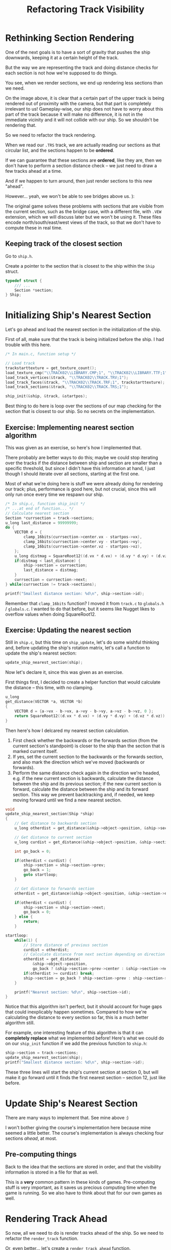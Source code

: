 #+title: Refactoring Track Visibility

* Rethinking Section Rendering

One  of the  next goals  is  to have  a sort  of  gravity that  pushes the  ship
downwards, keeping it at a certain height of the track.

But the  way we are  representing the track and  doing distance checks  for each
section is not how we're supposed to do things.

You see,  when we  render sections, we  end up rendering  less sections  than we
need.

[[file:img/more-than-needed.png]]

On the image above, it is clear that  a certain part of the upper track is being
rendered  out  of  proximity  with  the camera,  but  that  part  is  completely
irrelevant to us! Gameplay-wise, our ship does not have to worry about this part
of the  track because it  will make  no difference, it  is not in  the immediate
vicinity and  it will not  collide with our ship.  So we shouldn't  be rendering
that.

So we need to refactor the track rendering.

When we  read our  ~.TRS~ track, we  are actually reading  our sections  as that
circular list, and the sections happen to be *ordered*.

If we can  guarantee that these sections  are *ordered*, like they  are, then we
don't have  to perform a section  distance check -- we  just need to draw  a few
tracks ahead at a time.

And if we happen to turn around, then just render sections to this new "ahead".

However... yeah, we won't be able to see bridges above us. ):

The original game solves these problems  with sections that are visible from the
current section,  such as the  bridge case, with  a different file,  with ~.VEW~
extension, which  we will discuss  later but we won't  be using it.  These files
encode  north/south/east/west views  of  the track,  so that  we  don't have  to
compute these in real time.

** Keeping track of the closest section

Go to ~ship.h~.

Create a pointer  to the section that  is closest to the ship  within the ~Ship~
struct.

#+begin_src c
typedef struct {
    /// ...
    Section *section;
} Ship;
#+end_src

* Initializing Ship's Nearest Section

Let's go ahead and load the nearest section in the initialization of the ship.

First of all, make  sure that the track is being initialized  before the ship. I
had trouble with this here.

#+begin_src c
/* In main.c, function setup */

// Load track
trackstarttexture = get_texture_count();
load_texture_cmp("\\TRACK02\\LIBRARY.CMP;1", "\\TRACK02\\LIBRARY.TTF;1");
load_track_vertices(&track, "\\TRACK02\\TRACK.TRV;1");
load_track_faces(&track, "\\TRACK02\\TRACK.TRF;1", trackstarttexture);
load_track_sections(&track, "\\TRACK02\\TRACK.TRS;1");

ship_init(&ship, &track, &startpos);
#+end_src

Best thing  to do here  is loop over  the sections of  our map checking  for the
section that is closest to our ship. So no secrets on the implementation.

** Exercise: Implementing nearest section algorithm

This was given as an exercise, so here's how I implemented that.

There probably are  better ways to do  this; maybe we could  stop iterating over
the tracks if the distance between ship  and section are smaller than a specific
threshold, but  since I didn't  have this information at  hand, I just  though I
should iterate over all sections, starting at the first one.

Most of what we're  doing here is stuff we were already  doing for rendering our
track; plus, performance is good here, but not crucial, since this will only run
once every time we respawn our ship.

#+begin_src c
/* In ship.c, function ship_init */
/* ...at end of function... */
// Calculate nearest section
Section *currsection = track->sections;
u_long last_distance = 99999999;
do {
    VECTOR d = {
        clamp_16bits(currsection->center.vx - startpos->vx),
        clamp_16bits(currsection->center.vy - startpos->vy),
        clamp_16bits(currsection->center.vz - startpos->vz),
    };
    u_long distmag = SquareRoot12((d.vx * d.vx) + (d.vy * d.vy) + (d.vz * d.vz));
    if(distmag < last_distance) {
        ship->section = currsection;
        last_distance = distmag;
    }
    currsection = currsection->next;
} while(currsection != track->sections);

printf("Smallest distance section: %d\n", ship->section->id);
#+end_src

Remember that ~clamp_16bits~ function? I  moved it from ~track.c~ to ~globals.h~
/ ~globals.c~.  I wanted to do  that before, but  it seems like Nugget  likes to
overflow values when doing SquareRoot12.

** Exercise: Updating the nearest section

Still  in ~ship.c~,  but  this  time on  ~ship_update~,  let's  do some  wishful
thinking and, before updating the ship's  rotation matrix, let's call a function
to update the ship's nearest section:

#+begin_src c
update_ship_nearest_section(ship);
#+end_src

Now let's declare it, since this was given as an exercise.

First things first,  I decided to create a helper  function that would calculate
the distance -- this time, with no clamping.

#+begin_src c
u_long
get_distance(VECTOR *a, VECTOR *b)
{
    VECTOR d = {a->vx - b->vx, a->vy - b->vy, a->vz - b->vz, 0 };
    return SquareRoot12((d.vx * d.vx) + (d.vy * d.vy) + (d.vz * d.vz));
}
#+end_src

Then here's how I delcared my nearest section calculation.

1. First check  whether the backwards or the forwards  section (from the current
   section's standpoint) is  closer to the ship than the  section that is marked
   current itself.
2. If yes, set the current section to the backwards or the forwards section, and
   also mark the direction which we've moved (backwards or forwards).
3. Perform the same distance check again  in the direction we're headed, e.g. if
   the new current section is backwards, calculate the distance between the ship
   and its  previous section; if the  new current section is  forward, calculate
   the distance  between the ship and  its forward section. This  way we prevent
   backtracking  and, if  needed, we  keep moving  forward until  we find  a new
   nearest section.

#+begin_src c
void
update_ship_nearest_section(Ship *ship)
{
    // Get distance to backwards section
    u_long otherdist = get_distance(&ship->object->position, &ship->section->prev->center);

    // Get distance to current section
    u_long curdist = get_distance(&ship->object->position, &ship->section->center);

    int go_back = 0;

    if(otherdist < curdist) {
        ship->section = ship->section->prev;
        go_back = 1;
        goto startloop;
    }

    // Get distance to forwards section
    otherdist = get_distance(&ship->object->position, &ship->section->next->center);

    if(otherdist < curdist) {
        ship->section = ship->section->next;
        go_back = 0;
    } else {
        return;
    }

startloop:
    while(1) {
        // Store distance of previous section
        curdist = otherdist;
        // Calculate distance from next section depending on direction
        otherdist = get_distance(
            &ship->object->position,
            go_back ? &ship->section->prev->center : &ship->section->next->center);
        if(otherdist >= curdist) break;
        ship->section = go_back ? ship->section->prev : ship->section->next;
    }

    printf("Nearest section: %d\n", ship->section->id);
}
#+end_src

Notice that  this algorithm isn't perfect,  but it should account  for huge gaps
that could inexplicably happen sometimes.  Compared to how we're calculating the
distance to every section so far, this is a much better algorithm still.

For  example,  one  interesting  feature  of  this  algorithm  is  that  it  can
*completely replace* what we implemented before!  Here's what we could do on our
~ship_init~ function if we add the previous function to ~ship.h~:

#+begin_src c
ship->section = track->sections;
update_ship_nearest_section(ship);
printf("Smallest distance section: %d\n", ship->section->id);
#+end_src

These three lines will  start the ship's current section at  section 0, but will
make it go forward until it finds  the first nearest section -- section 12, just
like before.

* Update Ship's Nearest Section

There are many ways to implement that. See mine above :)

I won't  bother giving the  course's implementation  here because mine  seemed a
little better.   The course's  implementation is  always checking  four sections
/ahead/, at most.

** Pre-computing things

Back to the idea that the sections  are stored in order, and that the visibility
information is stored in a file for that as well.

This is a *very* common pattern in  these kinds of games. Pre-computing stuff is
very  important,  as it  saves  us  precious computing  time  when  the game  is
running. So we also have to think about that for our own games as well.

* Rendering Track Ahead

So now,  all we need to  do is render  tracks ahead of  the ship. So we  need to
refactor the ~render_track~ function.

Or, even better... let's create a ~render_track_ahead~ function.

#+begin_src c
// In track.c
#include "ship.h"

// ...

void
render_track_ahead(Track *track, Section *startsection, Camera *camera)
{
    Section *currsection = startsection;
    for(u_short i = 0; i < 20; i++) {
        u_short numsubdivs = 0;
        if(i < 6) numsubdivs = 1;
        if(i < 2) numsubdivs = 2;

        render_track_section(track, currsection, camera, numsubdivs);
        currsection = currsection->next;
    }

    currsection = startsection->prev;
    for(u_short i = 0; i < 3; i++) {
        u_short numsubdivs = 0;
        if(i < 3) numsubdivs = 1;
        if(i < 2) numsubdivs = 2;

        render_track_section(track, currsection, camera, numsubdivs);
        currsection = currsection->prev;
    }
}
#+end_src

Notice how  we also calculate  the number of  subdivisions? Well, we'll  need to
refactor ~render_track_section~  for that.

#+begin_src c
// In track.c
void
render_track_section(Track *track, Section *section, Camera *camera, u_short numsubdivs)
{
    // ...
    render_quad_recursively(
            face,
            &v0, &v1, &v2, &v3,
            face->u0, face->v0,
            face->u1, face->v1,
            face->u2, face->v2,
            face->u3, face->v3,
            0,
            numsubdivs);
}
#+end_src

Finally, let's call this function.

#+begin_src c
// In main.c, update function
// ...
render_track_ahead(&track, ship.section, &camera);
// ...
#+end_src

* Clamping Track Vertices to 16 bits

So the rendering works,  but do you see that we still  have some overflow there?
And it is related to vertices.

[[file:img/vertex-overflow.png]]

Let's go to ~render_track_section~ in ~track.c~. Where we calculate the vertices
~v0~, ~v1~, ~v2~ and ~v3~, if those  values are bigger than 16 bits, we're gonna
get some very ugly overflows.

So let's clamp everything.

#+begin_src c
// In track.c, function render_track_section
// ...
for(u_long i = 0; i < section->numfaces; i++) {
    Face *face = track->faces + section->facestart + i;

    SVECTOR v0, v1, v2, v3;
    v0.vx = (short) clamp_16bits(track->vertices[face->indices[1]].vx - camera->position.vx);
    v0.vy = (short) clamp_16bits(track->vertices[face->indices[1]].vy - camera->position.vy);
    v0.vz = (short) clamp_16bits(track->vertices[face->indices[1]].vz - camera->position.vz);

    v1.vx = (short) clamp_16bits(track->vertices[face->indices[0]].vx - camera->position.vx);
    v1.vy = (short) clamp_16bits(track->vertices[face->indices[0]].vy - camera->position.vy);
    v1.vz = (short) clamp_16bits(track->vertices[face->indices[0]].vz - camera->position.vz);

    v2.vx = (short) clamp_16bits(track->vertices[face->indices[2]].vx - camera->position.vx);
    v2.vy = (short) clamp_16bits(track->vertices[face->indices[2]].vy - camera->position.vy);
    v2.vz = (short) clamp_16bits(track->vertices[face->indices[2]].vz - camera->position.vz);

    v3.vx = (short) clamp_16bits(track->vertices[face->indices[3]].vx - camera->position.vx);
    v3.vy = (short) clamp_16bits(track->vertices[face->indices[3]].vy - camera->position.vy);
    v3.vz = (short) clamp_16bits(track->vertices[face->indices[3]].vz - camera->position.vz);

    // ...
}
#+end_src

** Refactoring pitch

I also refactored my pitch algorithm with a much simpler one:

1. In ~ship.c~, remove everything related to ~velpitch~ on ~ship_update~ (except
   ~~ship->pitch += ship->velpitch;~).
2.  Add the  following  code to  ~main.c~, replacing  the  behaviour of  up/down
   directionals:

#+begin_src c
// In main.c, functin update
// ...
if(joypad_check(PAD1_UP)) {
    ship.pitch -= (ship.pitch > 0) ? 12 : 6;
} else if(joypad_check(PAD1_DOWN)) {
    ship.pitch += (ship.pitch < 0) ? 12 : 6;
} else {
    if(ship.pitch > 0)
        ship.pitch -= 3;
    else if(ship.pitch < 0)
        ship.pitch += 3;
}
// ...
#+end_src

Much simpler. Much better.

[[file:img/newrender.gif]]

* Wipeout Track VEW Files

We've  kept things  simple and  we  ended up  with something  that renders  many
sections ahead  and a few tracks  behind our ship,  but if our ship  turns back,
it will see a bunch of nothing, like the gif above shows.

It  is possible  to open  the ~TRACK.VEW~  file to  fetch the  list of  "visible
sections". A ~.VEW~ file encodes five different views per section:

- North view: list of visible sections in front of the ship
- South view: list of visible sections behind the ship
- East view: list of visible sections to the right of the ship
- West view: list of visible sections to the left of the ship
- All view: list  of all the visible  sections around the ship  (used in special
  occasions such as replay and demo mode).

I attempted  to write a  proper ImHex  pattern file for  the ~.VEW~ file,  but I
think this is better left for someone who  is really willing to do this. I might
revisit this part sometimes, but I don't really want to do it.

